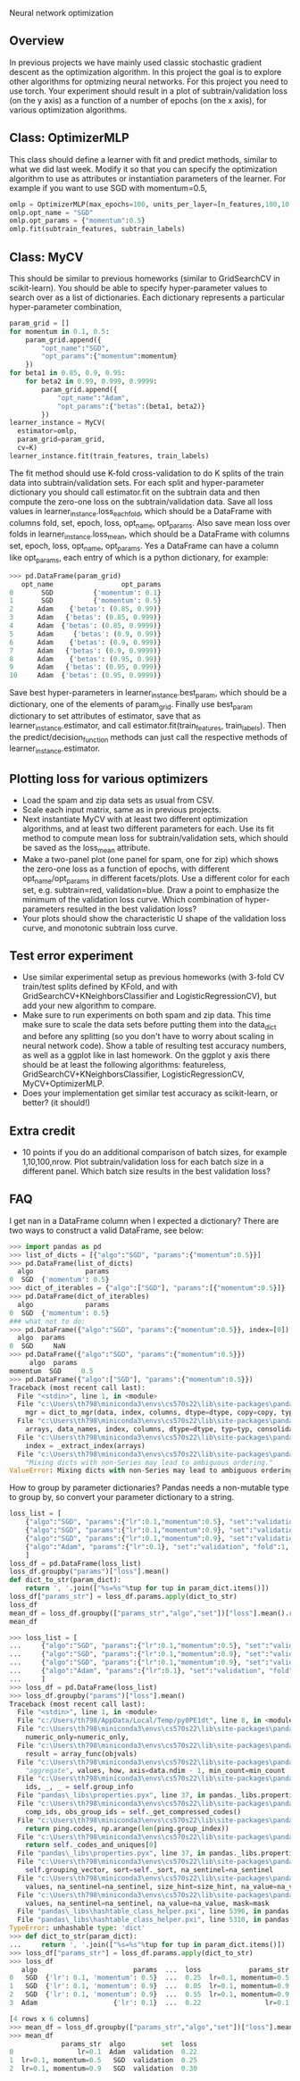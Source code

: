 Neural network optimization

** Overview

In previous projects we have mainly used classic stochastic gradient
descent as the optimization algorithm. In this project the goal is to
explore other algorithms for optmizing neural networks. For this
project you need to use torch.
Your experiment should result in a plot of subtrain/validation loss
(on the y axis) as a function of a number of epochs (on the x
axis), for various optimization algorithms.

** Class: OptimizerMLP

This class should define a learner with fit and predict methods,
similar to what we did last week. Modify it so that you can specify
the optimization algorithm to use as attributes or instantiation
parameters of the learner. For example if you want to use SGD with
momentum=0.5,

#+begin_src python
  omlp = OptimizerMLP(max_epochs=100, units_per_layer=[n_features,100,10,1])
  omlp.opt_name = "SGD"
  omlp.opt_params = {"momentum":0.5}
  omlp.fit(subtrain_features, subtrain_labels)
#+end_src

** Class: MyCV

This should be similar to previous homeworks (similar to
GridSearchCV in scikit-learn). You should be able to specify
hyper-parameter values to search over as a list of dictionaries. Each
dictionary represents a particular hyper-parameter combination,

#+begin_src python
  param_grid = []
  for momentum in 0.1, 0.5:
      param_grid.append({
          "opt_name":"SGD",
          "opt_params":{"momentum":momentum}
      })
  for beta1 in 0.85, 0.9, 0.95:
      for beta2 in 0.99, 0.999, 0.9999:
          param_grid.append({
              "opt_name":"Adam",
              "opt_params":{"betas":(beta1, beta2)}
          })
  learner_instance = MyCV(
    estimator=omlp, 
    param_grid=param_grid,
    cv=K)
  learner_instance.fit(train_features, train_labels)
#+end_src

The fit method should use K-fold cross-validation to do K splits of
the train data into subtrain/validation sets. For each split and
hyper-parameter dictionary you should call estimator.fit on the
subtrain data and then compute the zero-one loss on the
subtrain/validation data. Save all loss values in
learner_instance.loss_each_fold, which should be a DataFrame with
columns fold, set, epoch, loss, opt_name, opt_params. Also save mean loss
over folds in learner_instance.loss_mean, which should be a DataFrame
with columns set, epoch, loss, opt_name, opt_params. Yes a DataFrame can have
a column like opt_params, each entry of which is a python dictionary,
for example:

#+begin_src python
>>> pd.DataFrame(param_grid)
   opt_name                 opt_params
0       SGD          {'momentum': 0.1}
1       SGD          {'momentum': 0.5}
2      Adam    {'betas': (0.85, 0.99)}
3      Adam   {'betas': (0.85, 0.999)}
4      Adam  {'betas': (0.85, 0.9999)}
5      Adam     {'betas': (0.9, 0.99)}
6      Adam    {'betas': (0.9, 0.999)}
7      Adam   {'betas': (0.9, 0.9999)}
8      Adam    {'betas': (0.95, 0.99)}
9      Adam   {'betas': (0.95, 0.999)}
10     Adam  {'betas': (0.95, 0.9999)}
#+end_src

Save best hyper-parameters in learner_instance.best_param, which
should be a dictionary, one of the elements of param_grid. Finally use
best_param dictionary to set attributes of estimator, save that as
learner_instance.estimator, and call estimator.fit(train_features,
train_labels). Then the predict/decision_function methods can just
call the respective methods of learner_instance.estimator.

** Plotting loss for various optimizers

- Load the spam and zip data sets as usual from CSV.
- Scale each input matrix, same as in previous projects.
- Next instantiate MyCV with at least two different optimization
  algorithms, and at least two different parameters for each. Use its
  fit method to compute mean loss for subtrain/validation sets, which
  should be saved as the loss_mean attribute.
- Make a two-panel plot (one panel for spam, one for zip) which shows
  the zero-one loss as a function of epochs, with different
  opt_name/opt_params in different facets/plots. Use a different color
  for each set, e.g. subtrain=red, validation=blue. Draw a point to
  emphasize the minimum of the validation loss curve. Which
  combination of hyper-parameters resulted in the best validation loss?
- Your plots should show the characteristic U shape of the validation
  loss curve, and monotonic subtrain loss curve.

** Test error experiment

- Use similar experimental setup as previous homeworks
  (with 3-fold CV train/test splits defined by KFold, and with
  GridSearchCV+KNeighborsClassifier and LogisticRegressionCV), but add
  your new algorithm to compare.
- Make sure to run experiments on both spam and zip data. This time
  make sure to scale the data sets before putting them into the
  data_dict and before any splitting (so you don't have to worry about
  scaling in neural network code). Show a table of resulting test
  accuracy numbers, as well as a ggplot like in last homework. On the
  ggplot y axis there should be at least the following algorithms:
  featureless, GridSearchCV+KNeighborsClassifier,
  LogisticRegressionCV, MyCV+OptimizerMLP.
- Does your implementation get similar test accuracy as scikit-learn,
  or better?  (it should!)

** Extra credit

- 10 points if you do an additional comparison of batch sizes, for
  example 1,10,100,nrow. Plot subtrain/validation loss for each batch
  size in a different panel. Which batch size results in the best
  validation loss?

** FAQ

I get nan in a DataFrame column when I expected a dictionary? There
are two ways to construct a valid DataFrame, see below:

#+begin_src python
  >>> import pandas as pd
  >>> list_of_dicts = [{"algo":"SGD", "params":{"momentum":0.5}}]
  >>> pd.DataFrame(list_of_dicts)
    algo             params
  0  SGD  {'momentum': 0.5}
  >>> dict_of_iterables = {"algo":["SGD"], "params":[{"momentum":0.5}]}
  >>> pd.DataFrame(dict_of_iterables)
    algo             params
  0  SGD  {'momentum': 0.5}
  ### what not to do:
  >>> pd.DataFrame({"algo":"SGD", "params":{"momentum":0.5}}, index=[0])
    algo  params
  0  SGD     NaN
  >>> pd.DataFrame({"algo":"SGD", "params":{"momentum":0.5}})
	   algo  params
  momentum  SGD     0.5
  >>> pd.DataFrame({"algo":["SGD"], "params":{"momentum":0.5}})
  Traceback (most recent call last):
    File "<stdin>", line 1, in <module>
    File "c:\Users\th798\miniconda3\envs\cs570s22\lib\site-packages\pandas\core\frame.py", line 614, in __init__
      mgr = dict_to_mgr(data, index, columns, dtype=dtype, copy=copy, typ=manager)
    File "c:\Users\th798\miniconda3\envs\cs570s22\lib\site-packages\pandas\core\internals\construction.py", line 465, in dict_to_mgr
      arrays, data_names, index, columns, dtype=dtype, typ=typ, consolidate=copy
    File "c:\Users\th798\miniconda3\envs\cs570s22\lib\site-packages\pandas\core\internals\construction.py", line 119, in arrays_to_mgr
      index = _extract_index(arrays)
    File "c:\Users\th798\miniconda3\envs\cs570s22\lib\site-packages\pandas\core\internals\construction.py", line 639, in _extract_index
      "Mixing dicts with non-Series may lead to ambiguous ordering."
  ValueError: Mixing dicts with non-Series may lead to ambiguous ordering.
#+end_src

How to group by parameter dictionaries? Pandas needs a non-mutable
type to group by, so convert your parameter dictionary to a string.

#+begin_src python
  loss_list = [
      {"algo":"SGD", "params":{"lr":0.1,"momentum":0.5}, "set":"validation", "fold":1, "loss":0.25},
      {"algo":"SGD", "params":{"lr":0.1,"momentum":0.9}, "set":"validation", "fold":1, "loss":0.05},
      {"algo":"SGD", "params":{"lr":0.1,"momentum":0.9}, "set":"validation", "fold":2, "loss":0.55},
      {"algo":"Adam", "params":{"lr":0.1}, "set":"validation", "fold":1, "loss":0.22},
      ]
  loss_df = pd.DataFrame(loss_list)
  loss_df.groupby("params")["loss"].mean()
  def dict_to_str(param_dict):
      return ', '.join(["%s=%s"%tup for tup in param_dict.items()])
  loss_df["params_str"] = loss_df.params.apply(dict_to_str)
  loss_df
  mean_df = loss_df.groupby(["params_str","algo","set"])["loss"].mean().reset_index()
  mean_df
#+end_src

#+begin_src python
>>> loss_list = [
...     {"algo":"SGD", "params":{"lr":0.1,"momentum":0.5}, "set":"validation", "fold":1, "loss":0.25},
...     {"algo":"SGD", "params":{"lr":0.1,"momentum":0.9}, "set":"validation", "fold":1, "loss":0.05},
...     {"algo":"SGD", "params":{"lr":0.1,"momentum":0.9}, "set":"validation", "fold":2, "loss":0.55},
...     {"algo":"Adam", "params":{"lr":0.1}, "set":"validation", "fold":1, "loss":0.22},
...     ]
>>> loss_df = pd.DataFrame(loss_list)
>>> loss_df.groupby("params")["loss"].mean()
Traceback (most recent call last):
  File "<stdin>", line 1, in <module>
  File "c:/Users/th798/AppData/Local/Temp/py0PE1dt", line 8, in <module>
  File "c:\Users\th798\miniconda3\envs\cs570s22\lib\site-packages\pandas\core\groupby\groupby.py", line 1687, in mean
    numeric_only=numeric_only,
  File "c:\Users\th798\miniconda3\envs\cs570s22\lib\site-packages\pandas\core\groupby\generic.py", line 352, in _cython_agg_general
    result = array_func(objvals)
  File "c:\Users\th798\miniconda3\envs\cs570s22\lib\site-packages\pandas\core\groupby\generic.py", line 341, in array_func
    "aggregate", values, how, axis=data.ndim - 1, min_count=min_count
  File "c:\Users\th798\miniconda3\envs\cs570s22\lib\site-packages\pandas\core\groupby\ops.py", line 976, in _cython_operation
    ids, _, _ = self.group_info
  File "pandas\_libs\properties.pyx", line 37, in pandas._libs.properties.CachedProperty.__get__
  File "c:\Users\th798\miniconda3\envs\cs570s22\lib\site-packages\pandas\core\groupby\ops.py", line 879, in group_info
    comp_ids, obs_group_ids = self._get_compressed_codes()
  File "c:\Users\th798\miniconda3\envs\cs570s22\lib\site-packages\pandas\core\groupby\ops.py", line 903, in _get_compressed_codes
    return ping.codes, np.arange(len(ping.group_index))
  File "c:\Users\th798\miniconda3\envs\cs570s22\lib\site-packages\pandas\core\groupby\grouper.py", line 612, in codes
    return self._codes_and_uniques[0]
  File "pandas\_libs\properties.pyx", line 37, in pandas._libs.properties.CachedProperty.__get__
  File "c:\Users\th798\miniconda3\envs\cs570s22\lib\site-packages\pandas\core\groupby\grouper.py", line 671, in _codes_and_uniques
    self.grouping_vector, sort=self._sort, na_sentinel=na_sentinel
  File "c:\Users\th798\miniconda3\envs\cs570s22\lib\site-packages\pandas\core\algorithms.py", line 762, in factorize
    values, na_sentinel=na_sentinel, size_hint=size_hint, na_value=na_value
  File "c:\Users\th798\miniconda3\envs\cs570s22\lib\site-packages\pandas\core\algorithms.py", line 564, in factorize_array
    values, na_sentinel=na_sentinel, na_value=na_value, mask=mask
  File "pandas\_libs\hashtable_class_helper.pxi", line 5396, in pandas._libs.hashtable.PyObjectHashTable.factorize
  File "pandas\_libs\hashtable_class_helper.pxi", line 5310, in pandas._libs.hashtable.PyObjectHashTable._unique
TypeError: unhashable type: 'dict'
>>> def dict_to_str(param_dict):
...     return ', '.join(["%s=%s"%tup for tup in param_dict.items()])
>>> loss_df["params_str"] = loss_df.params.apply(dict_to_str)
>>> loss_df
   algo                        params  ...  loss            params_str
0   SGD  {'lr': 0.1, 'momentum': 0.5}  ...  0.25  lr=0.1, momentum=0.5
1   SGD  {'lr': 0.1, 'momentum': 0.9}  ...  0.05  lr=0.1, momentum=0.9
2   SGD  {'lr': 0.1, 'momentum': 0.9}  ...  0.55  lr=0.1, momentum=0.9
3  Adam                   {'lr': 0.1}  ...  0.22                lr=0.1

[4 rows x 6 columns]
>>> mean_df = loss_df.groupby(["params_str","algo","set"])["loss"].mean().reset_index()
>>> mean_df
             params_str  algo         set  loss
0                lr=0.1  Adam  validation  0.22
1  lr=0.1, momentum=0.5   SGD  validation  0.25
2  lr=0.1, momentum=0.9   SGD  validation  0.30
#+end_src
